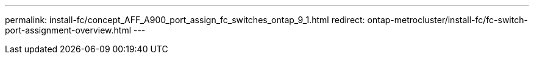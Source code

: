 ---
permalink: install-fc/concept_AFF_A900_port_assign_fc_switches_ontap_9_1.html
redirect: ontap-metrocluster/install-fc/fc-switch-port-assignment-overview.html
---